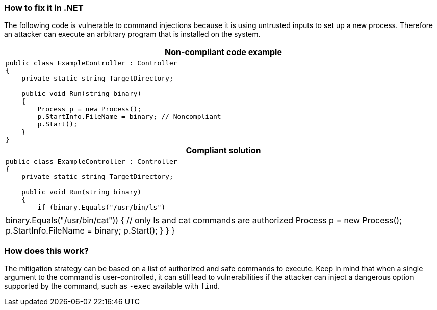 === How to fix it in .NET

The following code is vulnerable to command injections because it is using untrusted inputs to set up a new process.
Therefore an attacker can execute an arbitrary program that is installed on the system.

[cols="a"]
|===
h| Non-compliant code example
|
[source,csharp]
----
public class ExampleController : Controller
{
    private static string TargetDirectory;

    public void Run(string binary)
    {
        Process p = new Process();
        p.StartInfo.FileName = binary; // Noncompliant
        p.Start();
    }
}
----
h| Compliant solution
|
[source,csharp]
----
public class ExampleController : Controller
{
    private static string TargetDirectory;

    public void Run(string binary)
    {
        if (binary.Equals("/usr/bin/ls") || binary.Equals("/usr/bin/cat"))
        {
            // only ls and cat commands are authorized
            Process p = new Process();
            p.StartInfo.FileName = binary;
            p.Start();
        }
    }
}
----
|===

=== How does this work?

The mitigation strategy can be based on a list of authorized and safe commands to execute. Keep in mind that when a single argument to the command is user-controlled, it can still lead to vulnerabilities if the attacker can inject a dangerous option supported by the command, such as ``++-exec++`` available with ``++find++``.
